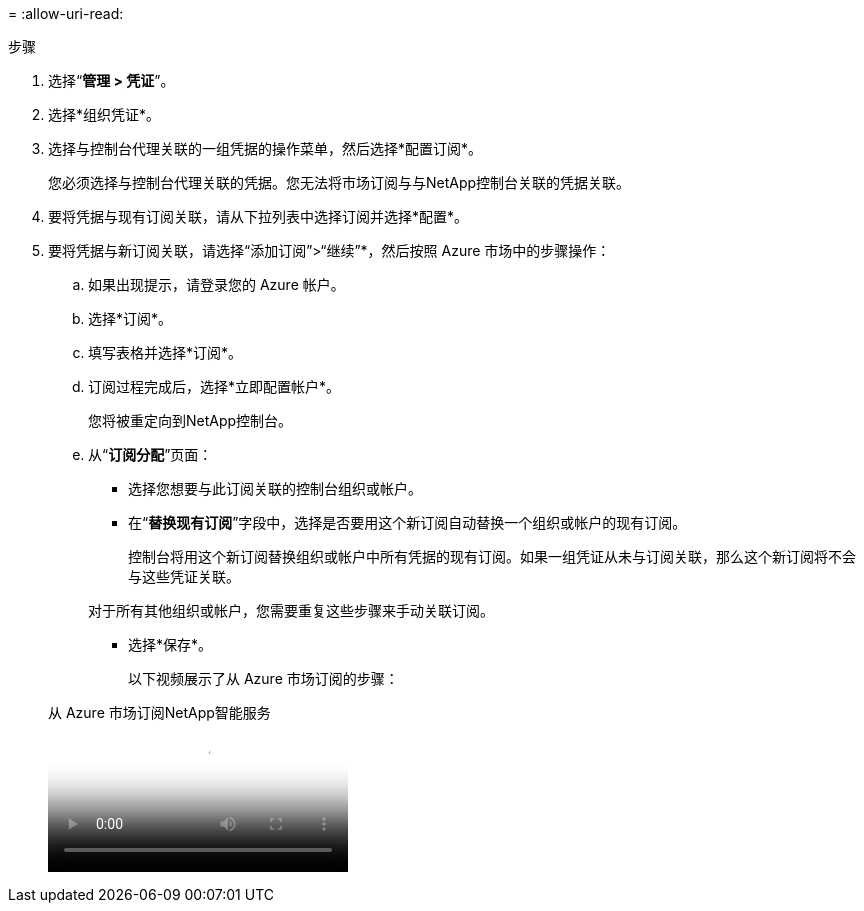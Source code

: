 = 
:allow-uri-read: 


.步骤
. 选择“*管理 > 凭证*”。
. 选择*组织凭证*。
. 选择与控制台代理关联的一组凭据的操作菜单，然后选择*配置订阅*。
+
您必须选择与控制台代理关联的凭据。您无法将市场订阅与与NetApp控制台关联的凭据关联。

. 要将凭据与现有订阅关联，请从下拉列表中选择订阅并选择*配置*。
. 要将凭据与新订阅关联，请选择“添加订阅”>“继续”*，然后按照 Azure 市场中的步骤操作：
+
.. 如果出现提示，请登录您的 Azure 帐户。
.. 选择*订阅*。
.. 填写表格并选择*订阅*。
.. 订阅过程完成后，选择*立即配置帐户*。
+
您将被重定向到NetApp控制台。

.. 从“*订阅分配*”页面：
+
*** 选择您想要与此订阅关联的控制台组织或帐户。
*** 在“*替换现有订阅*”字段中，选择是否要用这个新订阅自动替换一个组织或帐户的现有订阅。
+
控制台将用这个新订阅替换组织或帐户中所有凭据的现有订阅。如果一组凭证从未与订阅关联，那么这个新订阅将不会与这些凭证关联。

+
对于所有其他组织或帐户，您需要重复这些步骤来手动关联订阅。

*** 选择*保存*。
+
以下视频展示了从 Azure 市场订阅的步骤：

+
.从 Azure 市场订阅NetApp智能服务
video::b7e97509-2ecf-4fa0-b39b-b0510109a318[panopto]





